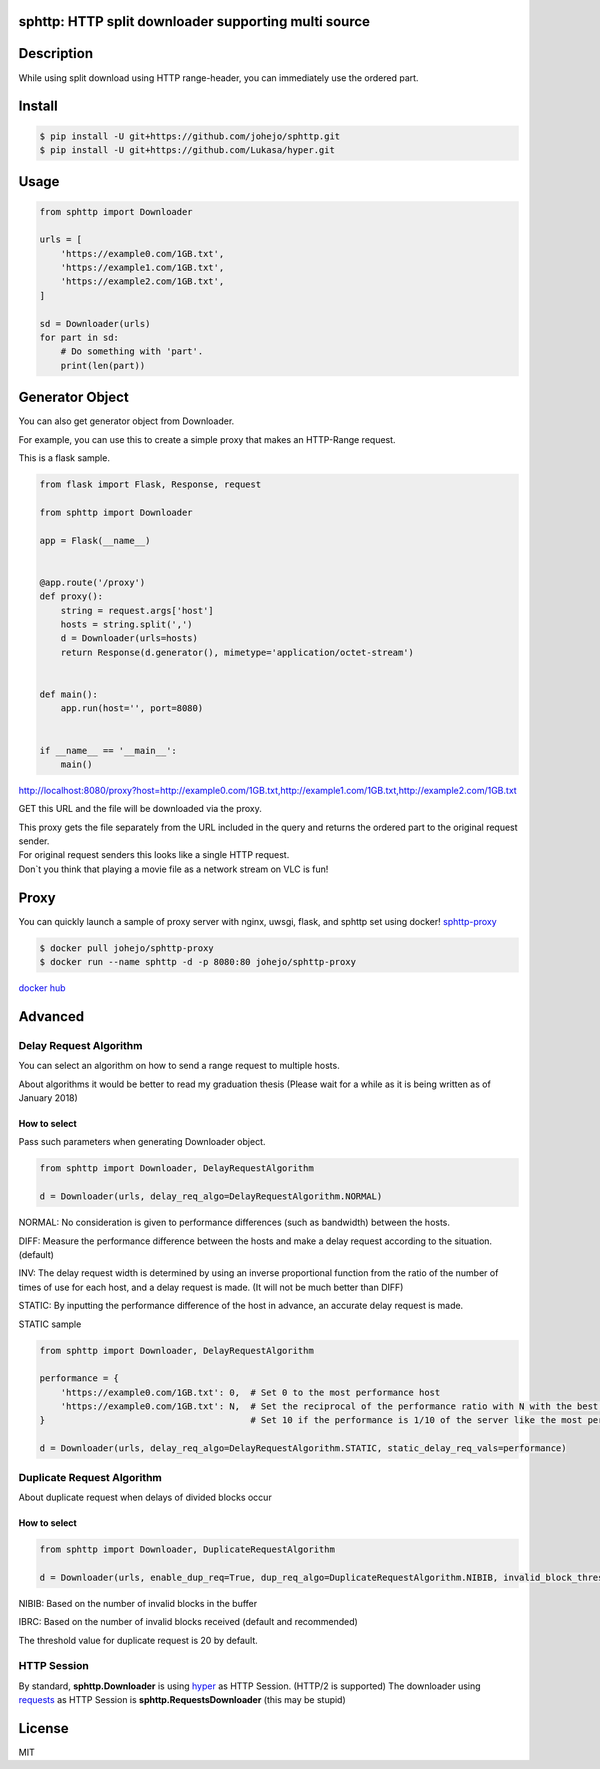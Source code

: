 sphttp: HTTP split downloader supporting multi source
=====================================================

Description
===========

While using split download using HTTP range-header, you can immediately
use the ordered part.

Install
=======

.. code:: bash

    $ pip install -U git+https://github.com/johejo/sphttp.git
    $ pip install -U git+https://github.com/Lukasa/hyper.git

Usage
=====

.. code:: python

    from sphttp import Downloader

    urls = [
        'https://example0.com/1GB.txt', 
        'https://example1.com/1GB.txt', 
        'https://example2.com/1GB.txt', 
    ]

    sd = Downloader(urls)
    for part in sd:
        # Do something with 'part'.
        print(len(part))

Generator Object
================

You can also get generator object from Downloader.

For example, you can use this to create a simple proxy that makes an
HTTP-Range request.

This is a flask sample.

.. code:: python

    from flask import Flask, Response, request

    from sphttp import Downloader

    app = Flask(__name__)


    @app.route('/proxy')
    def proxy():
        string = request.args['host']
        hosts = string.split(',')
        d = Downloader(urls=hosts)
        return Response(d.generator(), mimetype='application/octet-stream')


    def main():
        app.run(host='', port=8080)


    if __name__ == '__main__':
        main()

http://localhost:8080/proxy?host=http://example0.com/1GB.txt,http://example1.com/1GB.txt,http://example2.com/1GB.txt

GET this URL and the file will be downloaded via the proxy.

| This proxy gets the file separately from the URL included in the query
  and returns the ordered part to the original request sender.
| For original request senders this looks like a single HTTP request.
| Don`t you think that playing a movie file as a network stream on VLC
  is fun!

Proxy
=====

You can quickly launch a sample of proxy server with nginx, uwsgi,
flask, and sphttp set using docker!
`sphttp-proxy <https://github.com/johejo/sphttp-proxy/>`__

.. code:: bash

    $ docker pull johejo/sphttp-proxy
    $ docker run --name sphttp -d -p 8080:80 johejo/sphttp-proxy

`docker hub <https://hub.docker.com/r/johejo/sphttp-proxy/>`__

Advanced
========

Delay Request Algorithm
-----------------------

You can select an algorithm on how to send a range request to multiple
hosts.

About algorithms it would be better to read my graduation thesis (Please
wait for a while as it is being written as of January 2018)

How to select
~~~~~~~~~~~~~

Pass such parameters when generating Downloader object.

.. code:: python

    from sphttp import Downloader, DelayRequestAlgorithm

    d = Downloader(urls, delay_req_algo=DelayRequestAlgorithm.NORMAL)

NORMAL: No consideration is given to performance differences (such as
bandwidth) between the hosts.

DIFF: Measure the performance difference between the hosts and make a
delay request according to the situation.(default)

INV: The delay request width is determined by using an inverse
proportional function from the ratio of the number of times of use for
each host, and a delay request is made. (It will not be much better than
DIFF)

STATIC: By inputting the performance difference of the host in advance,
an accurate delay request is made.

STATIC sample

.. code:: python

    from sphttp import Downloader, DelayRequestAlgorithm

    performance = {
        'https://example0.com/1GB.txt': 0,  # Set 0 to the most performance host
        'https://example0.com/1GB.txt': N,  # Set the reciprocal of the performance ratio with N with the best performance server. 
    }                                       # Set 10 if the performance is 1/10 of the server like the most performance.

    d = Downloader(urls, delay_req_algo=DelayRequestAlgorithm.STATIC, static_delay_req_vals=performance)

Duplicate Request Algorithm
---------------------------

About duplicate request when delays of divided blocks occur

.. _how-to-select-1:

How to select
~~~~~~~~~~~~~

.. code:: python

    from sphttp import Downloader, DuplicateRequestAlgorithm

    d = Downloader(urls, enable_dup_req=True, dup_req_algo=DuplicateRequestAlgorithm.NIBIB, invalid_block_threshold=30)

NIBIB: Based on the number of invalid blocks in the buffer

IBRC: Based on the number of invalid blocks received (default and
recommended)

The threshold value for duplicate request is 20 by default.

HTTP Session
------------

By standard, **sphttp.Downloader** is using
`hyper <https://github.com/Lukasa/hyper>`__ as HTTP Session. (HTTP/2 is
supported) The downloader using
`requests <https://github.com/requests/requests>`__ as HTTP Session is
**sphttp.RequestsDownloader** (this may be stupid)

License
=======

MIT
